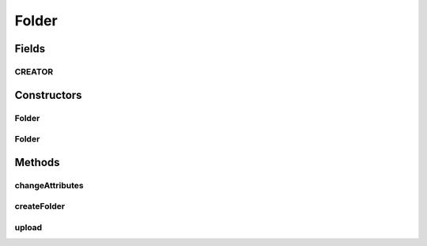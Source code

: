 .. java:import:: android.os Parcel

.. java:import:: android.os Parcelable

.. java:import:: com.bitcasa.cloudfs Utils.BitcasaProgressListener

.. java:import:: com.bitcasa.cloudfs Utils.BitcasaRESTConstants

.. java:import:: com.bitcasa.cloudfs.api RESTAdapter

.. java:import:: com.bitcasa.cloudfs.exception BitcasaException

.. java:import:: com.bitcasa.cloudfs.model ItemMeta

.. java:import:: java.io IOException

.. java:import:: java.util Map

Folder
======

.. java:package:: com.bitcasa.cloudfs
   :noindex:

.. java:type:: public class Folder extends Container

   The Folder class provides accessibility to CloudFS Folder.

Fields
------
CREATOR
^^^^^^^

.. java:field:: public static final Parcelable.Creator<Folder> CREATOR
   :outertype: Folder

   {@inheritDoc}

Constructors
------------
Folder
^^^^^^

.. java:constructor:: public Folder(RESTAdapter restAdapter, ItemMeta meta, String absoluteParentPath, String parentState, String shareKey)
   :outertype: Folder

   Initializes an instance of CloudFS Folder.

   :param restAdapter: The REST Adapter instance.
   :param meta: The folder meta data returned from REST Adapter.
   :param absoluteParentPath: The absolute parent path of this folder.
   :param parentState: The parent state of the item.
   :param shareKey: The share key of the item if the item is of type share.

Folder
^^^^^^

.. java:constructor:: public Folder(Parcel source)
   :outertype: Folder

   Initializes the Folder instance.

   :param source: The parcel object parameter.

Methods
-------
changeAttributes
^^^^^^^^^^^^^^^^

.. java:method:: @Override public boolean changeAttributes(Map<String, String> values, BitcasaRESTConstants.VersionExists ifConflict) throws BitcasaException
   :outertype: Folder

   Changes the specified item attributes.

   :param values: The attributes to be changed.
   :param ifConflict: The action to be taken if a conflict occurs.
   :throws BitcasaException: If a CloudFS API error occurs.
   :return: boolean A value indicating whether the operation was successful or not.

createFolder
^^^^^^^^^^^^

.. java:method:: public Folder createFolder(String name, BitcasaRESTConstants.Exists exist) throws IOException, BitcasaException
   :outertype: Folder

   Creates a new folder by name provided.

   :param name: The name of the folder to be created.
   :param exist: The action to take if the folder to be created already exists.
   :throws IOException: If a network error occurs.
   :return: The folder that was created.

upload
^^^^^^

.. java:method:: public File upload(String filesystemPath, BitcasaProgressListener listener, BitcasaRESTConstants.Exists exists) throws IOException, BitcasaException
   :outertype: Folder

   Uploads a file into the specified file system path.

   :param filesystemPath: The destination file system path of the upload.
   :param exists: Action to take if the item already exists.
   :param listener: The progress listener to track the upload progress.
   :throws BitcasaException: If a CloudFS API error occurs.
   :throws IOException: If a network error occurs.

